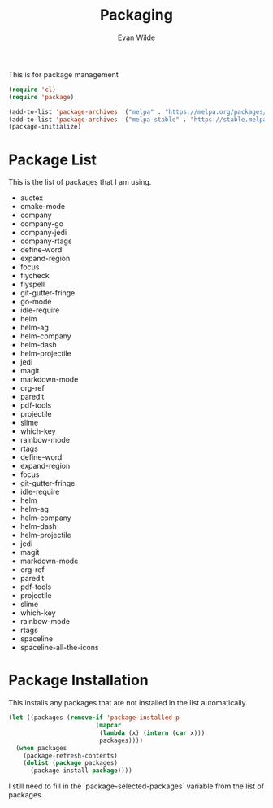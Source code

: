 # -*- mode: org -*-
# -*- coding: utf-8 -*-
#+TITLE: Packaging
#+AUTHOR: Evan Wilde
#+EMAIL: etcwilde@uvic.ca
#+DRAWERS: HIDDEN STATE
#+CATEGORY: Configuration
#+PROPERTY: tangle `(concat etcw-conf-dir "packages.el")`

This is for package management

#+BEGIN_SRC emacs-lisp :results silent
(require 'cl)
(require 'package)

(add-to-list 'package-archives '("melpa" . "https://melpa.org/packages/"))
(add-to-list 'package-archives '("melpa-stable" . "https://stable.melpa.org/packages/"))
(package-initialize)
#+END_SRC

* Package List

This is the list of packages that I am using.

#+Name: Package-list
- auctex
- cmake-mode
- company
- company-go
- company-jedi
- company-rtags
- define-word
- expand-region
- focus
- flycheck
- flyspell
- git-gutter-fringe
- go-mode
- idle-require
- helm
- helm-ag
- helm-company
- helm-dash
- helm-projectile
- jedi
- magit
- markdown-mode
- org-ref
- paredit
- pdf-tools
- projectile
- slime
- which-key
- rainbow-mode
- rtags
- define-word
- expand-region
- focus
- git-gutter-fringe
- idle-require
- helm
- helm-ag
- helm-company
- helm-dash
- helm-projectile
- jedi
- magit
- markdown-mode
- org-ref
- paredit
- pdf-tools
- projectile
- slime
- which-key
- rainbow-mode
- rtags
- spaceline
- spaceline-all-the-icons

* Package Installation

This installs any packages that are not installed in the list automatically.

#+BEGIN_SRC emacs-lisp :var packages=Package-list :results silent
(let ((packages (remove-if 'package-installed-p
                        (mapcar
                         (lambda (x) (intern (car x)))
                         packages))))
  (when packages
    (package-refresh-contents)
    (dolist (package packages)
      (package-install package))))
#+END_SRC

I still need to fill in the `package-selected-packages` variable from the list
of packages.
